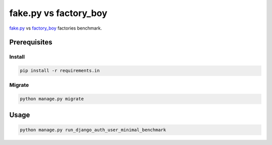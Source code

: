 fake.py vs factory_boy
======================
.. _factory_boy: https://factoryboy.readthedocs.io/
.. _fake.py: https://fakepy.readthedocs.io/

`fake.py`_ vs `factory_boy`_ factories benchmark.

Prerequisites
-------------
Install
~~~~~~~
.. code-block:: sh

    pip install -r requirements.in

Migrate
~~~~~~~
.. code-block:: sh

    python manage.py migrate

Usage
-----
.. code-block:: sh

    python manage.py run_django_auth_user_minimal_benchmark
